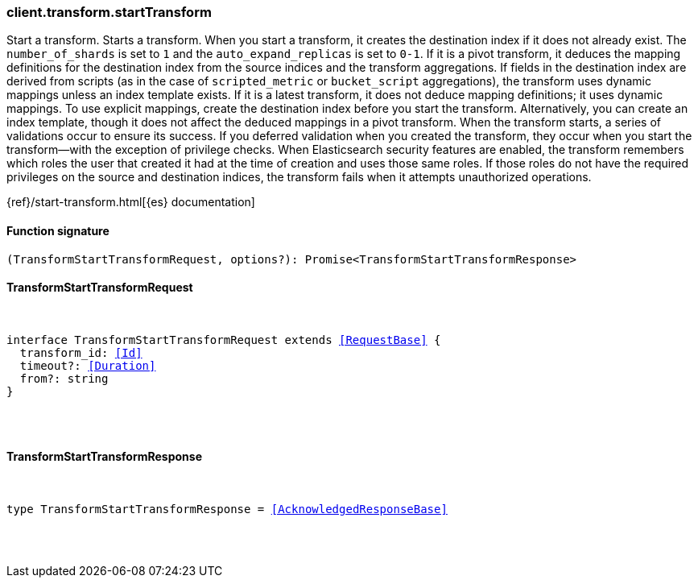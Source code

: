 [[reference-transform-start_transform]]

////////
===========================================================================================================================
||                                                                                                                       ||
||                                                                                                                       ||
||                                                                                                                       ||
||        ██████╗ ███████╗ █████╗ ██████╗ ███╗   ███╗███████╗                                                            ||
||        ██╔══██╗██╔════╝██╔══██╗██╔══██╗████╗ ████║██╔════╝                                                            ||
||        ██████╔╝█████╗  ███████║██║  ██║██╔████╔██║█████╗                                                              ||
||        ██╔══██╗██╔══╝  ██╔══██║██║  ██║██║╚██╔╝██║██╔══╝                                                              ||
||        ██║  ██║███████╗██║  ██║██████╔╝██║ ╚═╝ ██║███████╗                                                            ||
||        ╚═╝  ╚═╝╚══════╝╚═╝  ╚═╝╚═════╝ ╚═╝     ╚═╝╚══════╝                                                            ||
||                                                                                                                       ||
||                                                                                                                       ||
||    This file is autogenerated, DO NOT send pull requests that changes this file directly.                             ||
||    You should update the script that does the generation, which can be found in:                                      ||
||    https://github.com/elastic/elastic-client-generator-js                                                             ||
||                                                                                                                       ||
||    You can run the script with the following command:                                                                 ||
||       npm run elasticsearch -- --version <version>                                                                    ||
||                                                                                                                       ||
||                                                                                                                       ||
||                                                                                                                       ||
===========================================================================================================================
////////

[discrete]
[[client.transform.startTransform]]
=== client.transform.startTransform

Start a transform. Starts a transform. When you start a transform, it creates the destination index if it does not already exist. The `number_of_shards` is set to `1` and the `auto_expand_replicas` is set to `0-1`. If it is a pivot transform, it deduces the mapping definitions for the destination index from the source indices and the transform aggregations. If fields in the destination index are derived from scripts (as in the case of `scripted_metric` or `bucket_script` aggregations), the transform uses dynamic mappings unless an index template exists. If it is a latest transform, it does not deduce mapping definitions; it uses dynamic mappings. To use explicit mappings, create the destination index before you start the transform. Alternatively, you can create an index template, though it does not affect the deduced mappings in a pivot transform. When the transform starts, a series of validations occur to ensure its success. If you deferred validation when you created the transform, they occur when you start the transform—with the exception of privilege checks. When Elasticsearch security features are enabled, the transform remembers which roles the user that created it had at the time of creation and uses those same roles. If those roles do not have the required privileges on the source and destination indices, the transform fails when it attempts unauthorized operations.

{ref}/start-transform.html[{es} documentation]

[discrete]
==== Function signature

[source,ts]
----
(TransformStartTransformRequest, options?): Promise<TransformStartTransformResponse>
----

[discrete]
==== TransformStartTransformRequest

[pass]
++++
<pre>
++++
interface TransformStartTransformRequest extends <<RequestBase>> {
  transform_id: <<Id>>
  timeout?: <<Duration>>
  from?: string
}

[pass]
++++
</pre>
++++
[discrete]
==== TransformStartTransformResponse

[pass]
++++
<pre>
++++
type TransformStartTransformResponse = <<AcknowledgedResponseBase>>

[pass]
++++
</pre>
++++
